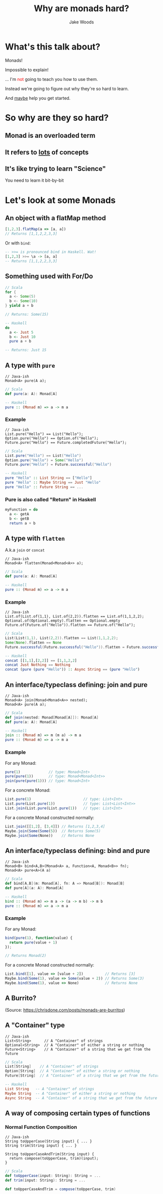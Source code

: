 #+REVEAL_ROOT: ../../lib/reveal.js-3.0.0/
#+REVEAL_HLEVEL: 3
#+REVEAL_TRANS: linear
#+REVEAL_EXTRA_CSS: ./talk.css

#+OPTIONS: reveal_title_slide:"<h1>%t</h1><h2>%a</h2>"
#+OPTIONS: toc:nil
#+OPTIONS: num:nil

#+MACRO: color @@html:<font color="$1">$2</font>@@

#+Title: Why are monads hard?
#+Author: Jake Woods

* What's this talk about?
  #+ATTR_REVEAL: :frag (appear)
  Monads!

  #+ATTR_REVEAL: :frag (appear)
  Impossible to explain!

  #+ATTR_REVEAL: :frag (appear)
  ... I'm {{{color(red, not)}}} going to teach you how to use them.

  #+ATTR_REVEAL: :frag (appear)
  Instead we're going to figure out why they're so hard to learn.

  #+ATTR_REVEAL: :frag (appear)
  And _maybe_ help you get started.

* So why are they so hard?

** Monad is an overloaded term

** It refers to _lots_ of concepts

** It's like trying to learn "Science"

  #+ATTR_REVEAL: :frag (appear)
  You need to learn it bit-by-bit

* Let's look at some Monads

** An object with a flatMap method

    #+BEGIN_SRC javascript
    [1,2,3].flatMap(a => [a, a])
    // Returns [1,1,2,2,3,3]
    #+END_SRC

    #+ATTR_REVEAL: :frag (appear)
    Or with ~bind~:

    #+ATTR_REVEAL: :frag (appear)
    #+BEGIN_SRC haskell
    -- >>= is pronounced bind in Haskell. Wat!
    [1,2,3] >>= \a -> [a, a]
    -- Returns [1,1,2,2,3,3]
    #+END_SRC

** Something used with For/Do

    #+BEGIN_SRC scala
    // Scala
    for {
      a <- Some(5)
      b <- Some(10)
    } yield a + b

    // Returns: Some(15)
    #+END_SRC

    #+BEGIN_SRC haskell
    -- Haskell
    do
      a <- Just 5
      b <- Just 10
      pure a + b

    -- Returns: Just 15
    #+END_SRC

** A type with ~pure~

    #+BEGIN_SRC c++
    // Java-ish
    Monad<A> pure(A a);
    #+END_SRC

    #+BEGIN_SRC scala
    // Scala
    def pure(a: A): Monad[A]
    #+END_SRC

    #+BEGIN_SRC haskell
    -- Haskell
    pure :: (Monad m) => a -> m a
    #+END_SRC

*** Example

    #+BEGIN_SRC c++
    // Java-ish
    List.pure("Hello") == List("Hello");
    Option.pure("Hello") == Option.of("Hello");
    Future.pure("Hello") == Future.completedFuture("Hello");
    #+END_SRC

    #+BEGIN_SRC scala
    // Scala
    List.pure("Hello") == List("Hello")
    Option.pure("Hello") = Some("Hello")
    Future.pure("Hello") = Future.successful("Hello")
    #+END_SRC

    #+BEGIN_SRC haskell
    -- Haskell
    pure "Hello" :: List String == ["Hello"]
    pure "Hello" :: Maybe String == Just "Hello"
    pure "Hello" :: Future String == ...
    #+END_SRC

*** Pure is also called "Return" in Haskell

    #+BEGIN_SRC haskell
    myFunction = do
      a <- getA
      b <- getB
      return a + b
    #+END_SRC

** A type with ~flatten~
  A.k.a ~join~ or ~concat~

    #+BEGIN_SRC c++
    // Java-ish
    Monad<A> flatten(Monad<Monad<A>> a);
    #+END_SRC

    #+BEGIN_SRC scala
    // Scala
    def pure(a: A): Monad[A]
    #+END_SRC

    #+BEGIN_SRC haskell
    -- Haskell
    pure :: (Monad m) => a -> m a
    #+END_SRC

*** Example
    #+BEGIN_SRC c++
    // Java-ish
    List.of(List.of(1,1), List.of(2,2)).flatten == List.of(1,1,2,2);
    Optional.of(Optional.empty).flatten == Optional.empty
    Future.of(Future.of("Hello")).flatten == Future.of("Hello");
    #+END_SRC

    #+BEGIN_SRC scala
    // Scala
    List(List(1,1), List(2,2)).flatten == List(1,1,2,2);
    Some(None).flatten == None
    Future.successful(Future.successful("Hello")).flatten = Future.successful("Hello")
    #+END_SRC

    #+BEGIN_SRC haskell
    -- Haskell
    concat [[1,1],[2,2]] == [1,1,2,2]
    concat Just Nothing == Nothing
    concat (pure (pure "Hello")) :: Async String == (pure "Hello")
    #+END_SRC

** An interface/typeclass defining: join and pure
    #+BEGIN_SRC c++
    // Java-ish
    Monad<A> join(Monad<Monad<A>> nested);
    Monad<A> pure(A a);
    #+END_SRC

    #+BEGIN_SRC scala
    // Scala
    def join(nested: Monad[Monad[A]]): Monad[A]
    def pure(a: A): Monad[A]
    #+END_SRC

    #+BEGIN_SRC haskell
    -- Haskell
    join :: (Monad m) => m (m a) -> m a
    pure :: (Monad m) => a -> m a
    #+END_SRC

*** Example

    For any Monad:
    #+BEGIN_SRC javascript
    pure(1)             // type: Monad<Int>
    pure(pure(1))       // type: Monad<Monad<Int>>
    join(pure(pure(1))) // type: Monad<Int>
    #+END_SRC

    For a concrete Monad:
    #+BEGIN_SRC javascript
    List.pure(1)                        // type: List<Int>
    List.pure(List.pure(1))             // type: List<List<Int>>
    List.join(List.pure(List.pure(1))   // type: List<Int>
    #+END_SRC

    For a concrete Monad constructed normally:
    #+BEGIN_SRC javascript
    List.join([[1,2], [3,4]]) // Returns [1,2,3,4]
    Maybe.join(Some(Some(5))  // Returns Some(5)
    Maybe.join(Some(None))    // Returns None
    #+END_SRC

** An interface/typeclass defining: bind and pure
    #+BEGIN_SRC c++
    // Java-ish
    Monad<B> bind<A,B>(Monad<A> a, Function<A, Monad<B>> fn);
    Monad<A> pure<A>(A a)
    #+END_SRC

    #+BEGIN_SRC scala
    // Scala
    def bind[A,B](m: Monad[A], fn: A => Monad[B]): Monad[B]
    def pure[A](a: A): Monad[A]
    #+END_SRC

    #+BEGIN_SRC haskell
    -- Haskell
    bind :: (Monad m) => m a -> (a -> m b) -> m b
    pure :: (Monad m) => a -> m a
    #+END_SRC

*** Example

    For any Monad:
    #+BEGIN_SRC javascript
    bind(pure(1), function(value) {
      return pure(value + 1)
    });

    // Returns Monad(2)
    #+END_SRC

    For a concrete Monad constructed normally:
    #+BEGIN_SRC javascript
    List.bind([1], value => [value + 2])          // Returns [3]
    Maybe.bind(Some(1), value => Some(value + 2)) // Returns Some(3)
    Maybe.bind(Some(1), value => None)            // Returns None
    #+END_SRC

** A Burrito?

  [[./img/burrito.png]]

  (Source: https://chrisdone.com/posts/monads-are-burritos)

** A "Container" type
   #+BEGIN_SRC c++
   // Java-ish
   List<String>      // A "Container" of strings
   Optional<String>  // A "Container" of either a string or nothing
   Future<String>    // A "Container" of a string that we get from the future
   #+END_SRC

   #+BEGIN_SRC scala
   // Scala
   List[String]    // A "Container" of strings
   Option[String]  // A "Container" of either a string or nothing
   Future[String]  // A "Container" of a string that we get from the future
   #+END_SRC

   #+BEGIN_SRC haskell
   -- Haskell
   List String   -- A "Container" of strings
   Maybe String  -- A "Container" of either a string or nothing
   Async String  -- A "Container" of a string that we get from the future
   #+END_SRC

** A way of composing certain types of functions

*** Normal Function Composition

    #+BEGIN_SRC c++
    // Java-ish
    String toUpperCase(String input) { ... }
    String trim(String input) { ... }

    String toUpperCaseAndTrim(String input) {
      return compose(toUpperCase, trim)(input);
    }
    #+END_SRC

    #+BEGIN_SRC scala
    // Scala
    def toUpperCase(input: String): String = ...
    def trim(input: String): String = ...

    def toUpperCaseAndTrim = compose(toUpperCase, trim)
    #+END_SRC

    #+BEGIN_SRC haskell
    -- Haskell
    toUpperCase :: String -> String
    trim :: String -> String

    toUpperCaseAndTrim = toUpperCase . trim
    #+END_SRC

*** Monadic Function Composition

    #+BEGIN_SRC c++
    // Java-ish
    Promise<String> toUpperCase(String input) { ... }
    Promise<String> trim(String input) { ... }

    Promise<String> toUpperCaseAndTrimService(String input) {
      return monadCompose(toUpperCaseService, trimService)(input);
    }
    #+END_SRC

    #+BEGIN_SRC scala
    // Scala
    def toUpperCase(input: String): Promise[String] = ...
    def trim(input: String): Promise[String] = ...

    def toUpperCaseAndTrim = monadCompose(toUpperCaseService, trimService)
    #+END_SRC

    #+BEGIN_SRC haskell
    -- Haskell
    toUpperCase :: String -> Promise String
    trim :: String -> Promise String

    -- The "fish" operator or Kleisil arrow does monad composition in Haskell
    toUpperCaseAndTrim = toUpperCase >=> trim
    #+END_SRC

** Something to do with Sequential Computations?

    #+ATTR_REVEAL: :frag (appear)
    In most languages sequence is implied:

    #+ATTR_REVEAL: :frag (appear)
    #+BEGIN_SRC scala
    def main() = {
      // Executes doA then doB then doC and then returns a result
      val a = doA();
      val b = doB();
      val c = doC();
      a + b + c
    }
    #+END_SRC

*** But in some languages that isn't the case

    #+BEGIN_SRC haskell
    -- Executes in an arbitrary order as everything is lazy
    main =
      let a = doA
          b = doB
          c = doC
      in a + b + c
    #+END_SRC

*** Monads imply sequential computation

    #+BEGIN_SRC haskell
    -- Executes doA then doB then doC and then returns a result
    main = do
      a <- doA
      b <- doB
      c <- doC
      pure a + b + c
    #+END_SRC

** Something for managing side effects?

*** In some languages we can freely mix side-effects into normal code:

    #+BEGIN_SRC c++
    // Java-ish
    Integer add(Integer a, Integer b) {
        System.out.println("Hello World!");
        return a + b;
    }
    #+END_SRC

    #+BEGIN_SRC scala
    // Scala
    def add(a: Int, b: Int): Int = {
      println("Hello World!")
      a + b
    }
    #+END_SRC

*** But not in all languages

    #+BEGIN_SRC haskell
    add :: Int -> Int -> Int
    add a b = do
      println "Hello World" -- ERROR! Doesn't compile
      a + b
    #+END_SRC

*** Instead we have to mark side effecting functions with a type

    #+BEGIN_SRC haskell
    add :: Int -> Int -> IO Int
    add a b = do
      println "Hello World" -- Compiles
      pure $ a + b
    #+END_SRC


* They're all Monads!

** No wonder they're so hard to learn...

** Something something Laws

  #+ATTR_REVEAL: :frag (appear)
  - There are rules defining how Monads must be implemented
  - Mostly it's about making them act in a sane way
  - They're outside the scope of this talk

* Wait... Something is missing!

** What about Maybe/List/Promise/Reader/Writer/State/IO

** Well...
  #+ATTR_REVEAL: :frag (appear)
  They are Monads!

  #+ATTR_REVEAL: :frag (appear)
  But that's the boring bit about them.

** Each of those types do something unique and valuable!
  #+ATTR_REVEAL: :frag (appear)
  They _enrich_ a type to give it extra functionality

  #+ATTR_REVEAL: :frag (appear)
  - ~Maybe~ adds ~null~
  - ~List~ adds multiple values
  - ~Promise~ adds asynchrony
  - ~Reader~ adds dependency injection
  - ~Writer~ adds logging
  - ~State~ adds arbitrary state
  - ~IO~ adds the ability to use the computer

  #+ATTR_REVEAL: :frag (appear)
  This has _nothing_ to do with Monads!

*** Example

    #+BEGIN_SRC c++
    // Java-ish
    Integer value;          // A boring integer
    List<Integer> values;   // An exciting bunch of integers!
    Future<Integer> value;  // An exciting potentially asynchronous integer!
    #+END_SRC

    #+BEGIN_SRC scala
    // Scala
    value: Int;          // A boring integer
    values: List[Int];   // An exciting bunch of integers!
    value: Future[Int];  // An exciting potentially asynchronous integer!
    #+END_SRC

    #+BEGIN_SRC haskell
    -- Haskell
    value :: Int         -- A boring integer
    values :: List Int   -- An exciting bunch of integers!
    value :: Async Int   -- An exciting potentially asynchronous integer!
    #+END_SRC

** Then why should I care if they're Monads?

*** They're all Generic types

   #+BEGIN_SRC c++
   // Java-ish
   Maybe<T> List<T> Promise<T> Reader<T>
   Writer<T> State<T> IO<T>
   #+END_SRC

   #+BEGIN_SRC scala
   // Scala
   Maybe[T] List[T] Promise[T] Reader[T]
   Writer[T] State[T] IO[T]
   #+END_SRC

   #+BEGIN_SRC haskell
   -- Haskell
   Maybe t, List t, Promise t, Reader t
   Writer t, State t, IO t
   #+END_SRC

*** We want to compose them...

*** Monads help us compose generic types!
    #+ATTR_REVEAL: :frag (appear)
    They're a *Design Pattern* for a specific type of composition.

* One way of thinking about Monads

** When I say "X is a Monad" I know:

    #+ATTR_REVEAL: :frag (appear)
    - This type is generic
    - This type enriches normal types with extra behavior
    - I can compose this type using flatMap/bind
    - I can compose this type using For/Do comprehension

** It's a design pattern!

*** Learn once, write everywhere!

* In Summary

  #+ATTR_REVEAL: :frag (appear)
  A Monad implies a whole bunch of things

  #+ATTR_REVEAL: :frag (appear)
  Try to learn them a little bit at a time!

  #+ATTR_REVEAL: :frag (appear)
  It's ok to be overwhelmed!

  #+ATTR_REVEAL: :frag (appear)
  This stuff takes time to learn.

* Thanks!

*  Questions?

#+ATTR_HTML: :height 200%, :width 200%
[[./img/mindblown.gif]]

* Test: Pure and Flatten
#+BEGIN_SRC dot :file pure_and_flatten.png :cmdline -Kdot -Tpng
  digraph {
    # Palette from http://ethanschoonover.com/solarized
    # YELLOW = '#b58900'
    # ORANGE = '#cb4b16'
    # VIOLET = '#6c71c4'
    # RED = '#dc323f'
    # BLUE = '#268bd2'
    # MAGENTA = '#d33682'
    # CYAN = '#2aa198'
    # GREEN = '#859900'
    # GREY = '#939393'

    // graph from left to right
    rankdir=LR;
    splines=true;
    bgcolor="transparent";
    node [shape=box fontname="Hack" color="#859900" fontcolor="#859900"];
    edge [color="#268bd2" fontname="Hack" fontcolor="#268bd2" ]

    a [label="A"]
    ma [label="M[A]"]
    mma [label="M[M[A]]"]

    a -> ma [label="pure"]
    ma -> mma [label="flatten" dir=back]
  }
#+END_SRC

#+RESULTS:
[[file:pure_and_flatten.png]]

* Test: FlatMap
#+BEGIN_SRC dot :file flatmap.png :cmdline -Kdot -Tpng
  digraph {
    # Palette from http://ethanschoonover.com/solarized
    # YELLOW = '#b58900'
    # ORANGE = '#cb4b16'
    # VIOLET = '#6c71c4'
    # RED = '#dc323f'
    # BLUE = '#268bd2'
    # MAGENTA = '#d33682'
    # CYAN = '#2aa198'
    # GREEN = '#859900'
    # GREY = '#939393'

    // graph from left to right
    rankdir=LR;
    splines=true;
    bgcolor="transparent";
    node [shape=box fontname="Hack" color="#859900" fontcolor="#859900"];
    edge [color="#268bd2" fontname="Hack" fontcolor="#268bd2" ]

    ma [label="M[A]"]
    mmb [label="M[M[B]]"]
    mb [label="M[B]"]

    ma -> mmb [label="map(...)"]
    mmb -> mb [label="flatten"]
    ma -> mb [label="flatMap"]
  }
#+END_SRC

#+RESULTS:
[[file:flatmap.png]]

* Example: List FlatMap
    #+BEGIN_SRC dot :file list_flatMap_example.png :cmdline -Kdot -Tpng
      digraph {
        # Palette from http://ethanschoonover.com/solarized
        # YELLOW = '#b58900'
        # ORANGE = '#cb4b16'
        # VIOLET = '#6c71c4'
        # RED = '#dc323f'
        # BLUE = '#268bd2'
        # MAGENTA = '#d33682'
        # CYAN = '#2aa198'
        # GREEN = '#859900'
        # GREY = '#939393'

        // graph from left to right
        rankdir=LR;
        splines=true;
        bgcolor="transparent";
        node [shape=box fontsize="28" fontname="Hack" color="#859900" fontcolor="#859900"];
        edge [color="#268bd2" fontsize="28" fontname="Hack" fontcolor="#268bd2" ];

        list       [label="List(1,2,3)"]
        listOfList [label="List(List(1,1), List(2, 2), List(3, 3))"]
        result     [label="List(1,1,2,2,3,3)"]

        list -> listOfList [label="map(x => List(x, x))"]
        listOfList -> result [label="flatten"]
        list -> result [label="flatMap(x => List(x, x))"]
      }
    #+END_SRC
